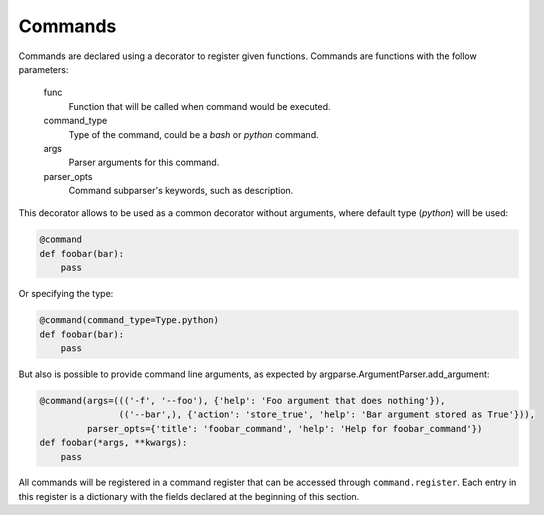 Commands
========
Commands are declared using a decorator to register given functions. Commands are functions with the follow parameters:

    func
        Function that will be called when command would be executed.

    command_type
        Type of the command, could be a *bash* or *python* command.

    args
        Parser arguments for this command.

    parser_opts
        Command subparser's keywords, such as description.

This decorator allows to be used as a common decorator without arguments, where default type (*python*) will be used:

.. code-block:: python

    @command
    def foobar(bar):
        pass

Or specifying the type:

.. code-block:: python

    @command(command_type=Type.python)
    def foobar(bar):
        pass

But also is possible to provide command line arguments, as expected by argparse.ArgumentParser.add_argument:

.. code-block:: python

    @command(args=((('-f', '--foo'), {'help': 'Foo argument that does nothing'}),
                   (('--bar',), {'action': 'store_true', 'help': 'Bar argument stored as True'})),
             parser_opts={'title': 'foobar_command', 'help': 'Help for foobar_command'})
    def foobar(*args, **kwargs):
        pass

All commands will be registered in a command register that can be accessed through ``command.register``. Each entry in
this register is a dictionary with the fields declared at the beginning of this section.
